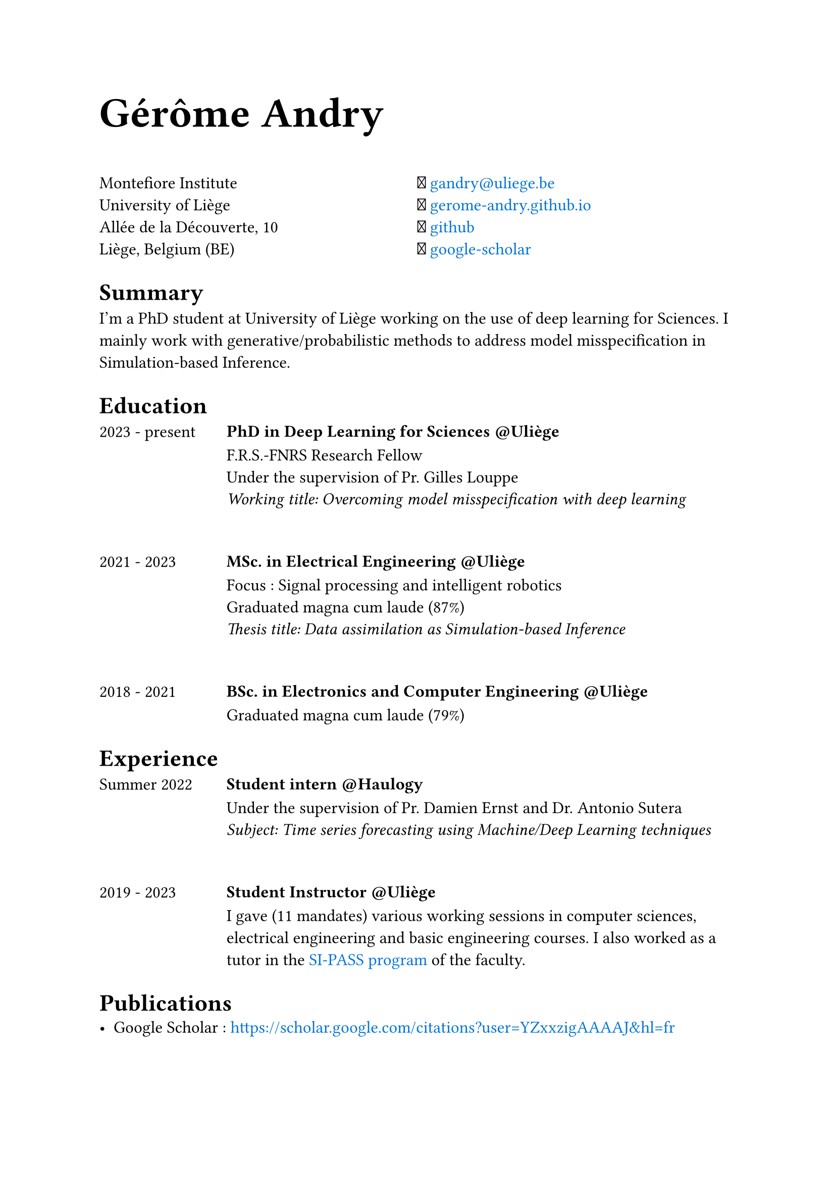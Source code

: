 #set text(size: 12pt, font: "PT Sans")
#set page(paper: "a4")
#let email = symbol("")
#let scholar = symbol("")
#let site = symbol("")
#let git = symbol("")


#text(30pt)[
  *Gérôme Andry*
]

#grid(
  columns: (1fr, 1fr),
  align(left)[
    Montefiore Institute\
    University of Liège\
    Allée de la Découverte, 10\
    Liège, Belgium (BE)
  ],
  align(left)[
    #email #text(blue, link("mailto:gandry@uliege.be"))\
    #site #text(blue, link("https://gerome-andry.github.io/")[gerome-andry.github.io])\
    #git #text(blue, link("https://github.com/gerome-andry")[github])\
    #scholar #text(blue, link("https://scholar.google.com/citations?user=YZxxzigAAAAJ&hl=fr")[google-scholar])
  ]
)

= Summary
I’m a PhD student at University of Liège working on the use of deep learning for Sciences.
I mainly work with generative/probabilistic methods to address model misspecification in Simulation-based Inference. 

= Education
#grid(
  columns: (1fr, 4fr),
  [
    2023 - present
  ],
  [
    === PhD in Deep Learning for Sciences \@Uliège
    F.R.S.-FNRS Research Fellow\
    Under the supervision of #link("https://glouppe.github.io/")[Pr. Gilles Louppe] \
    _Working title: Overcoming model misspecification with deep learning_ 
  ]
)
\
#grid(
  columns: (1fr, 4fr),
  [
    2021 - 2023
  ],
  [
    === MSc. in Electrical Engineering \@Uliège
    Focus : Signal processing and intelligent robotics\
    Graduated magna cum laude (87%) \
    _Thesis title: Data assimilation as Simulation-based Inference_ 
  ]
)
\
#grid(
  columns: (1fr, 4fr),
  [
    2018 - 2021
  ],
  [
    === BSc. in Electronics and Computer Engineering \@Uliège
    Graduated magna cum laude (79%) \
  ]
)

= Experience
#grid(
  columns: (1fr, 4fr),
  [
    Summer 2022
  ],
  [
    === Student intern \@Haulogy
    Under the supervision of #link("http://blogs.ulg.ac.be/damien-ernst/")[Pr. Damien Ernst] and #link("https://www.linkedin.com/in/asutera/?originalSubdomain=be")[Dr. Antonio Sutera] \
    _Subject: Time series forecasting using Machine/Deep Learning techniques_
  ]
)
\
#grid(
  columns: (1fr, 4fr),
  [
    2019 - 2023
  ],
  [
    === Student Instructor \@Uliège
    I gave (11 mandates) various working sessions in computer sciences, electrical engineering and basic engineering courses. I also worked as a tutor in the #text(blue,link("https://www.si-pass.lu.se/en/about-si-pass")[SI-PASS program]) of the faculty.
  ]
)
= Publications
- Google Scholar : #text(blue,"https://scholar.google.com/citations?user=YZxxzigAAAAJ&hl=fr")


// #grid(
//   columns: (1fr, 1fr, 1fr),
//   [
//     == Language
//   ],
//   [
//     == Hobbies
//   ],
//   [
//     == Language
//   ],
// )

